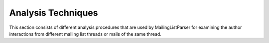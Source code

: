 Analysis Techniques
===================

This section consists of different analysis procedures that are used by MailingListParser for examining the author interactions from different mailing list threads or mails of the same thread.

